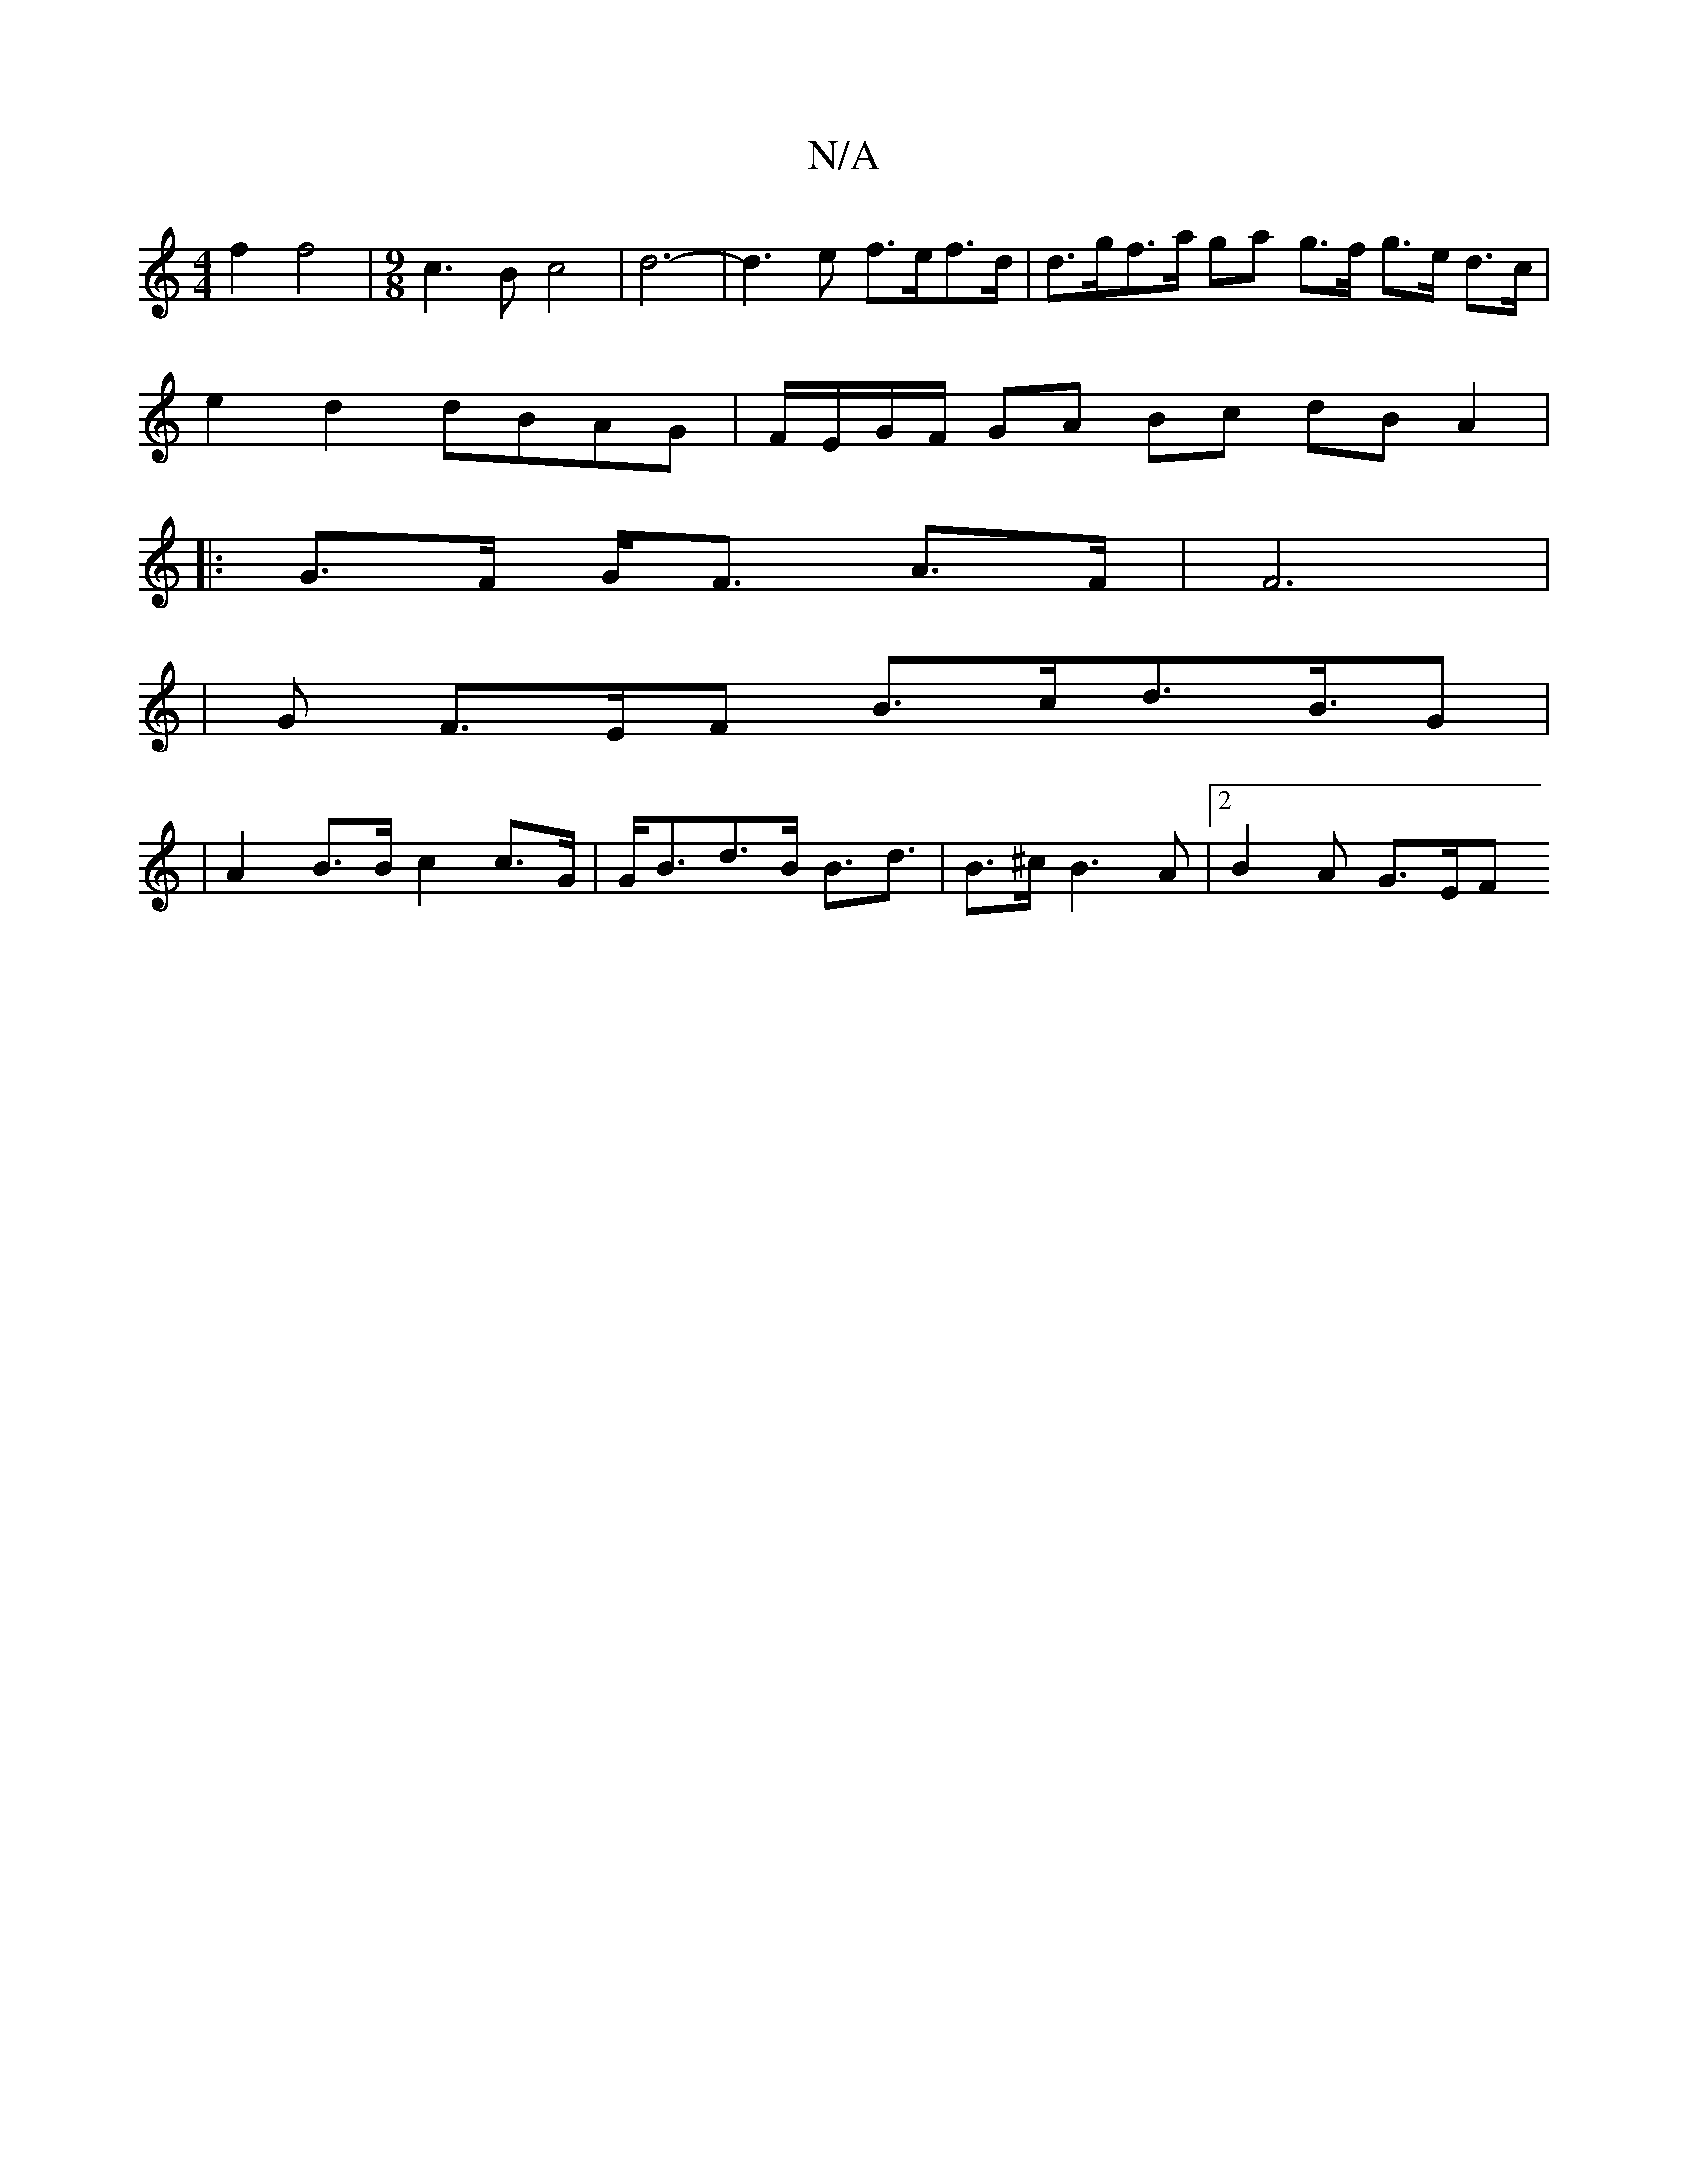X:1
T:N/A
M:4/4
R:N/A
K:Cmajor
2 f2 f4 | [M:9/8] c3B c4 | d6- | d3 e f>ef>d | d>gf>a ga g>f g>e d>c |
e2d2 dBAG | F/E/G/F/ GA Bc dB A2 |
|: G>F G<F A>F | F6 |
|G F>EF B>cd>B>G2 |
|A2 B>B c2 c>G | G<Bd>B B>d3 | B>^c B3A |[2 B2A G>EF
